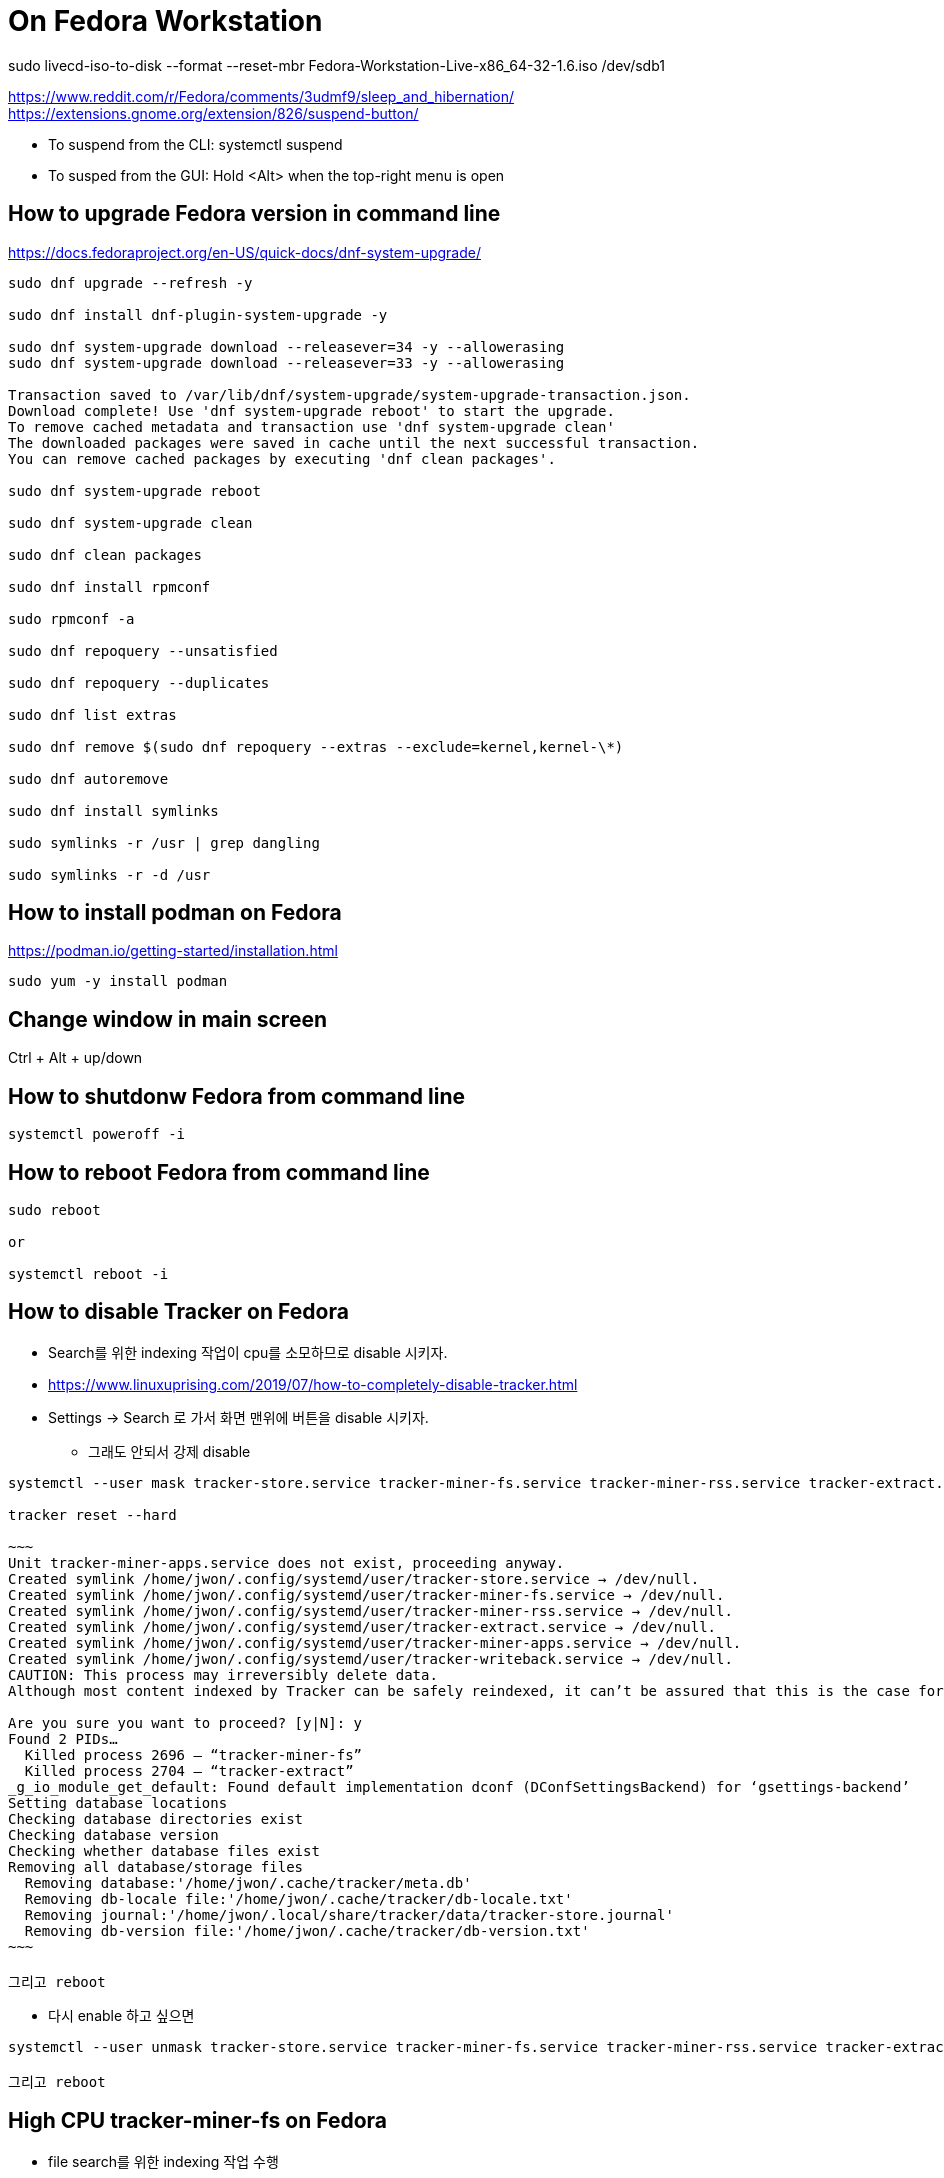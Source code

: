 = On Fedora Workstation

sudo livecd-iso-to-disk --format --reset-mbr Fedora-Workstation-Live-x86_64-32-1.6.iso /dev/sdb1



https://www.reddit.com/r/Fedora/comments/3udmf9/sleep_and_hibernation/
https://extensions.gnome.org/extension/826/suspend-button/

* To suspend from the CLI: systemctl suspend
* To susped from the GUI: Hold <Alt> when the top-right menu is open


== How to upgrade Fedora version in command line
https://docs.fedoraproject.org/en-US/quick-docs/dnf-system-upgrade/

[source,bash]
----
sudo dnf upgrade --refresh -y

sudo dnf install dnf-plugin-system-upgrade -y

sudo dnf system-upgrade download --releasever=34 -y --allowerasing
sudo dnf system-upgrade download --releasever=33 -y --allowerasing

Transaction saved to /var/lib/dnf/system-upgrade/system-upgrade-transaction.json.
Download complete! Use 'dnf system-upgrade reboot' to start the upgrade.
To remove cached metadata and transaction use 'dnf system-upgrade clean'
The downloaded packages were saved in cache until the next successful transaction.
You can remove cached packages by executing 'dnf clean packages'.

sudo dnf system-upgrade reboot

sudo dnf system-upgrade clean

sudo dnf clean packages

sudo dnf install rpmconf

sudo rpmconf -a

sudo dnf repoquery --unsatisfied

sudo dnf repoquery --duplicates

sudo dnf list extras

sudo dnf remove $(sudo dnf repoquery --extras --exclude=kernel,kernel-\*)

sudo dnf autoremove

sudo dnf install symlinks

sudo symlinks -r /usr | grep dangling

sudo symlinks -r -d /usr
----



== How to install podman on Fedora
https://podman.io/getting-started/installation.html

[source,bash]
----
sudo yum -y install podman
----


== Change window in main screen
Ctrl + Alt + up/down


== How to shutdonw Fedora from command line
[source,bash]
----
systemctl poweroff -i
----


== How to reboot Fedora from command line
[source,bash]
----
sudo reboot

or

systemctl reboot -i
----


== How to disable Tracker on Fedora
* Search를 위한 indexing 작업이 cpu를 소모하므로 disable 시키자.
* https://www.linuxuprising.com/2019/07/how-to-completely-disable-tracker.html
* Settings -> Search 로 가서 화면 맨위에 버튼을 disable 시키자.
** 그래도 안되서 강제 disable
----
systemctl --user mask tracker-store.service tracker-miner-fs.service tracker-miner-rss.service tracker-extract.service tracker-miner-apps.service tracker-writeback.service

tracker reset --hard

~~~
Unit tracker-miner-apps.service does not exist, proceeding anyway.
Created symlink /home/jwon/.config/systemd/user/tracker-store.service → /dev/null.
Created symlink /home/jwon/.config/systemd/user/tracker-miner-fs.service → /dev/null.
Created symlink /home/jwon/.config/systemd/user/tracker-miner-rss.service → /dev/null.
Created symlink /home/jwon/.config/systemd/user/tracker-extract.service → /dev/null.
Created symlink /home/jwon/.config/systemd/user/tracker-miner-apps.service → /dev/null.
Created symlink /home/jwon/.config/systemd/user/tracker-writeback.service → /dev/null.
CAUTION: This process may irreversibly delete data.
Although most content indexed by Tracker can be safely reindexed, it can’t be assured that this is the case for all data. Be aware that you may be incurring in a data loss situation, proceed at your own risk.

Are you sure you want to proceed? [y|N]: y
Found 2 PIDs…
  Killed process 2696 — “tracker-miner-fs”
  Killed process 2704 — “tracker-extract”
_g_io_module_get_default: Found default implementation dconf (DConfSettingsBackend) for ‘gsettings-backend’
Setting database locations
Checking database directories exist
Checking database version
Checking whether database files exist
Removing all database/storage files
  Removing database:'/home/jwon/.cache/tracker/meta.db'
  Removing db-locale file:'/home/jwon/.cache/tracker/db-locale.txt'
  Removing journal:'/home/jwon/.local/share/tracker/data/tracker-store.journal'
  Removing db-version file:'/home/jwon/.cache/tracker/db-version.txt'
~~~

그리고 reboot
----
* 다시 enable 하고 싶으면
----
systemctl --user unmask tracker-store.service tracker-miner-fs.service tracker-miner-rss.service tracker-extract.service tracker-miner-apps.service tracker-writeback.service

그리고 reboot
----


== High CPU tracker-miner-fs on Fedora
* file search를 위한 indexing 작업 수행
* https://askbot.fedoraproject.org/en/question/9822/how-do-i-disable-tracker-in-gnome/
* Disable 하려면
----
gsettings set org.freedesktop.Tracker.Miner.Files enable-monitors false
----

* https://www.linuxuprising.com/2019/07/how-to-completely-disable-tracker.html


== How to maximize a window
* Super + upper key


== How to move application windows across screens
* Super + Shift + left/right arrow key


== Keyboard Shorcuts for Fedora
* Fedora GNOME Keyboard Shortcuts
** https://kinesis-ergo.com/support/advantage2/


=== Quit/Close App/Window
* Alt + F4 & repeat
* left Ctrl + Q
* Super + Q


== How to take screenshots
* Go to search bar
* Find screenshotP


== Fedora Productivity Tools
* https://www.dedoimedo.com/computers/fedora-30-after-install.html
* https://blog.hubstaff.com/11-linux-productivity-tools/
* https://www.dedoimedo.com/computers/gnome-customization.html
* https://www.dedoimedo.com/computers/gnome-edit-theme.html
* https://gitlab.com/LinxGem33/Arc-Menu


== How to install Dash to Dock on Fedora
* https://www.dedoimedo.com/computers/gnome-3-dash-to-panel.html
* https://extensions.gnome.org/extension/307/dash-to-dock/
** Need to open by FireFox, not Chrome to install
*** Chrome: "You can see "We cannot detect a running copy of GNOME on this system, so some parts of the interface may be disabled. See our troubleshooting entry for more information."


== How to change the color of your Linux terminal | Opensource.com
https://opensource.com/article/19/9/linux-terminal-colors


== How to install OpenJDK 8 on Fedora
[source,sh,options="nowrap"]
----
sudo dnf search openjdk
sudo dnf search openjdk | grep 1.8
sudo dnf install java-1.8.0-openjdk-devel.x86_64
sudo dnf install java-1.8.0-openjdk-src.x86_64
----


== How to install Docker on Fedora
https://docs.docker.com/install/linux/docker-ce/fedora/
[source,sh,options="nowrap"]
----
sudo systemctl start docker
----


== How to delete all images
[source,sh,options="nowrap"]
----
podman rmi $(podman images -qa) -f

sudo systemctl start docker
docker rmi $(docker images -q) -f
----


== How to record output sound on Fedora
* 일단 내 목소리 빼고 녹음하는데 성공! 아래 링크를 따라서 실행한다.
* https://www.addictivetips.com/ubuntu-linux-tips/record-speaker-output-on-linux/
** sudo dnf install pavucontrol audacity 설치하고
** “Pavu Control” and “Audacity” 앱 실행하고
** “Pavu Control” 의 Configuration 메뉴에서 Output 으로 선택하고
** “Audacity” 에서 record 버튼 클릭하면 끝!


== Set up Printers

=== For All
https://redhat.service-now.com/help?id=kb_article_view&sysparm_article=KB0004636&sys_kb_id=a11b19681b94ac10df470f69cc4bcb75#GettingStarted


=== For Fedora
https://redhat.service-now.com/help?id=kb_article_view&sysparm_article=KB0004651&sys_kb_id=e03697661b40a01040d63267cc4bcb0c


== Brisbane office Printers
http://cups.bne.redhat.com:631/printers/


== How to fix broken Korean in VSCode
* https://translate.google.com/translate?hl=&sl=ko&tl=en&u=https%3A%2F%2Fmemo.polypia.net%2Farchives%2F3204
* Remove 'Droid Sans Fallback' from font family in VSCode setting.


== Install Apache HTTPD on Fedora
https://www.liquidweb.com/kb/how-to-install-apache-on-fedora-21/


== Install sshd on Fedora
https://bytefreaks.net/gnulinux/fedora-25-install-start-enable-ssh-server

[source,bash]
----
sudo dnf install -y openssh-server;

sudo systemctl start sshd
----


== How to check Fedora version in terminal
[source,bash]
----
cat /etc/fedora-release
----


== How to use cron on Fedora
https://fedoramagazine.org/scheduling-tasks-with-cron/

grep "cronscript.php" /var/log/cron
